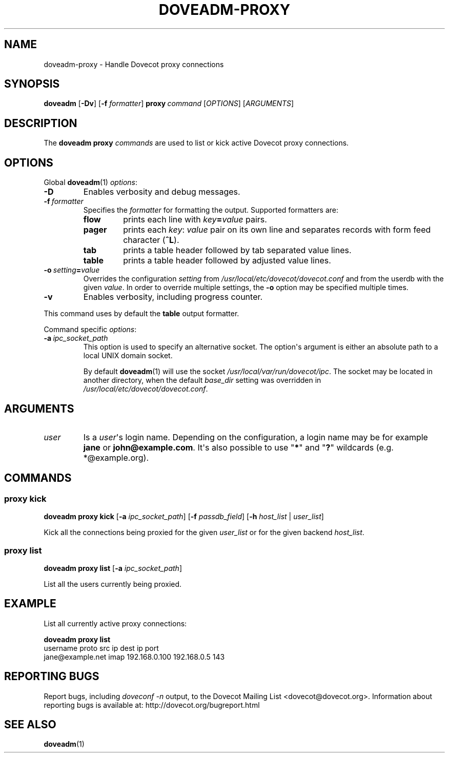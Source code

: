 .\" Copyright (c) 2014-2018 Dovecot authors, see the included COPYING file
.TH DOVEADM\-PROXY 1 "2014-11-09" "Dovecot v2.3" "Dovecot"
.SH NAME
doveadm\-proxy \- Handle Dovecot proxy connections
.\"------------------------------------------------------------------------
.SH SYNOPSIS
.BR doveadm " [" \-Dv ]
[\fB\-f\fP \fIformatter\fP]
.BI proxy \ command
.RI [ OPTIONS ]\ [ ARGUMENTS ]
.\"------------------------------------------------------------------------
.SH DESCRIPTION
The
.B doveadm proxy
.I commands
are used to list or kick active Dovecot proxy connections.
.\"------------------------------------------------------------------------
.SH OPTIONS
Global
.BR doveadm (1)
.IR options :
.TP
.B \-D
Enables verbosity and debug messages.
.TP
.BI \-f\  formatter
Specifies the
.I formatter
for formatting the output.
Supported formatters are:
.RS
.TP
.B flow
prints each line with
.IB key = value
pairs.
.TP
.B pager
prints each
.IR key :\  value
pair on its own line and separates records with form feed character
.RB ( ^L ).
.TP
.B tab
prints a table header followed by tab separated value lines.
.TP
.B table
prints a table header followed by adjusted value lines.
.RE
.TP
.BI \-o\  setting = value
Overrides the configuration
.I setting
from
.I /usr/local/etc/dovecot/dovecot.conf
and from the userdb with the given
.IR value .
In order to override multiple settings, the
.B \-o
option may be specified multiple times.
.TP
.B \-v
Enables verbosity, including progress counter.
.\" --- command specific options --- "/.
.PP
This command uses by default the
.B table
output formatter.
.PP
Command specific
.IR options :
.\"-------------------------------------
.TP
.BI \-a \ ipc_socket_path
This option is used to specify an alternative socket.
The option\(aqs argument is either an absolute path to a local UNIX domain
socket.
.sp
By default
.BR doveadm (1)
will use the socket
.IR /usr/local/var/run/dovecot/ipc .
The socket may be located in another directory, when the default
.I base_dir
setting was overridden in
.IR /usr/local/etc/dovecot/dovecot.conf .
.\"------------------------------------------------------------------------
.SH ARGUMENTS
.TP
.I user
Is a
.IR user \(aqs
login name.
Depending on the configuration, a login name may be for example
.BR jane " or " john@example.com .
It\(aqs also possible to use
.RB \(dq * \(dq
and
.RB \(dq ? \(dq
wildcards (e.g. *@example.org).
.\"------------------------------------------------------------------------
.SH COMMANDS
.SS proxy kick
.B doveadm proxy kick
[\fB\-a\fP \fIipc_socket_path\fP]
[\fB\-f\fP \fIpassdb_field\fP]
[\fB\-h\fP \fIhost_list\fP | \fIuser_list\fP]
.PP
Kick all the connections being proxied for the given
.IR user_list
or for the given backend
.IR host_list .
.\"-------------------------------------
.SS proxy list
.B doveadm proxy list
[\fB\-a\fP \fIipc_socket_path\fP]
.PP
List all the users currently being proxied.
.\"------------------------------------------------------------------------
.SH EXAMPLE
List all currently active proxy connections:
.PP
.nf
.B doveadm proxy list
username                    proto src ip          dest ip     port
jane@example.net            imap  192.168.0.100   192.168.0.5 143
.fi
.\"------------------------------------------------------------------------
.SH REPORTING BUGS
Report bugs, including
.I doveconf \-n
output, to the Dovecot Mailing List <dovecot@dovecot.org>.
Information about reporting bugs is available at:
http://dovecot.org/bugreport.html
.\"------------------------------------------------------------------------
.SH SEE ALSO
.BR doveadm (1)